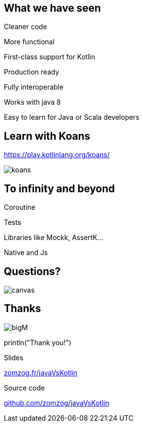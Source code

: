 == What we have seen

[fragment]#Cleaner code#

[fragment]#More functional#

[fragment]#First-class support for Kotlin#

[fragment]#Production ready#

[fragment]#Fully interoperable#

[fragment]#Works with java 8#

[fragment]#Easy to learn for Java or Scala developers#

== Learn with Koans

https://play.kotlinlang.org/koans/

image::koans.png[]


== To infinity and beyond

[fragment]#Coroutine#

[fragment]#Tests#

[fragment]#Libraries like Mockk, AssertK...#

[fragment]#Native and Js#

== Questions?

image::questions.png[canvas,size=contain]

[%notitle]
[.columns]
== Thanks

[.column]
--
image:bigM.png[]
--
[.column.is-three-quarters]
--
[.large]#println("Thank you!")#

Slides

link:https://zomzog.fr/javaVsKotlin[zomzog.fr/javaVsKotlin]

Source code

link:https://github.com/zomzog/javaVsKotlin[github.com/zomzog/javaVsKotlin]
--
